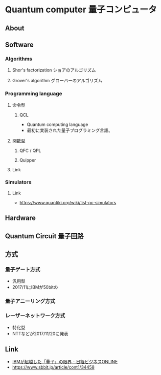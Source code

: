 * Quantum computer 量子コンピュータ
** About
** Software
*** Algorithms
**** Shor's factorization ショアのアルゴリズム
**** Grover's algorithm グローバーのアルゴリズム
*** Programming language
**** 命令型
***** QCL
- Quantum computing language
- 最初に実装された量子プログラミング言語。
**** 関数型
***** QFC / QPL
***** Quipper
**** Link
*** Simulators
**** Link
- https://www.quantiki.org/wiki/list-qc-simulators
** Hardware
** Quantum Circuit 量子回路
** 方式
*** 量子ゲート方式
- 汎用型
- 2017/11にIBMが50bitの
*** 量子アニーリング方式
*** レーザーネットワーク方式
- 特化型
- NTTなどが2017/11/20に発表
** Link
- [[http://business.nikkeibp.co.jp/atcl/report/15/110879/032000802/][IBMが超越した「量子」の限界 - 日経ビジネスONLINE]]
- https://www.sbbit.jp/article/cont1/34458

